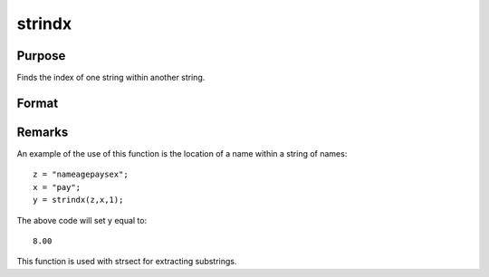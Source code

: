 
strindx
==============================================

Purpose
----------------
Finds the index of one string within another string.

Format
----------------
.. function:: strindx(where, what, start)

    :param where: the data to be searched.
    :type where: string or scalar

    :param what: the substring to be searched for in
        where.
    :type what: string or scalar

    :param start: the starting point of the search in  where for
        an occurrence of  what. The index of the first character in a string
        is 1.
    :type start: scalar

    :returns: y (*scalar containing the index of the first occurrence of what*), within where, which is greater than or equal to start. If
        no occurrence is found, it will be 0.



Remarks
-------

An example of the use of this function is the location of a name within
a string of names:

::

   z = "nameagepaysex";
   x = "pay";
   y = strindx(z,x,1);

The above code will set y equal to:

::

   8.00

This function is used with strsect for extracting substrings.

